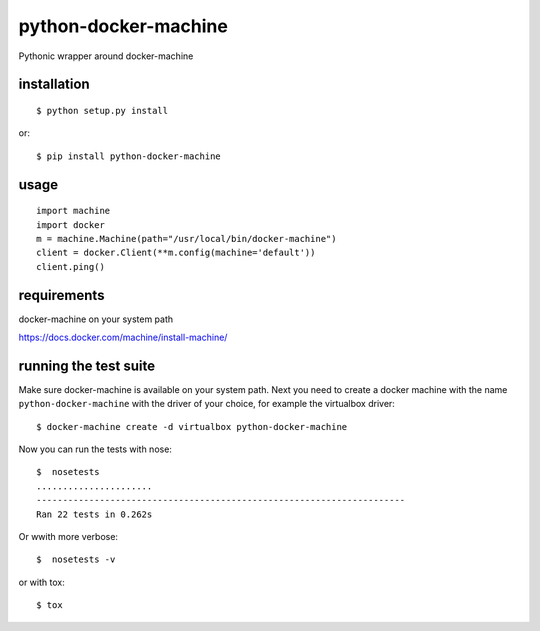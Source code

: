 =====================
python-docker-machine
=====================

Pythonic wrapper around docker-machine


installation
------------

::

    $ python setup.py install


or::

    $ pip install python-docker-machine



usage
-----

.. image:: https://readthedocs.org/projects/python-docker-machine/badge/?version=latest
   :target: http://python-docker-machine.readthedocs.org/en/latest/?badge=latest
   :alt: Documentation Status

::

     import machine
     import docker
     m = machine.Machine(path="/usr/local/bin/docker-machine")
     client = docker.Client(**m.config(machine='default'))
     client.ping()



requirements
------------

docker-machine on your system path

https://docs.docker.com/machine/install-machine/


running the test suite
----------------------

Make sure docker-machine is available on your system path. Next you need to create a docker machine with the name
``python-docker-machine`` with the driver of your choice, for example the virtualbox driver::

   $ docker-machine create -d virtualbox python-docker-machine


Now you can run the tests with nose::

    $  nosetests
    ......................
    ----------------------------------------------------------------------
    Ran 22 tests in 0.262s

Or wwith more verbose::

	$  nosetests -v

or with tox::

    $ tox

